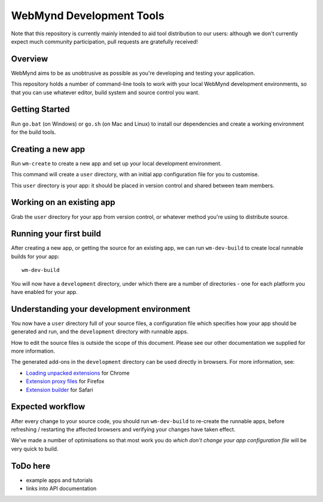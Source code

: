 WebMynd Development Tools
=========================
Note that this repository is currently mainly intended to aid tool distribution to our users: although we don't currently expect much community participation, pull requests are gratefully received!

Overview
--------
WebMynd aims to be as unobtrusive as possible as you're developing and testing your application.

This repository holds a number of command-line tools to work with your local WebMynd development environments, so that you can use whatever editor, build system and source control you want.

Getting Started
---------------

Run ``go.bat`` (on Windows) or ``go.sh`` (on Mac and Linux) to install our dependencies and create a working environment for the build tools.

Creating a new app
------------------
Run ``wm-create`` to create a new app and set up your local development environment.

This command will create a ``user`` directory, with an initial app configuration file for you to customise.

This ``user`` directory is your app: it should be placed in version control and shared between team members.

Working on an existing app
--------------------------
Grab the ``user`` directory for your app from version control, or whatever method you're using to distribute source.

Running your first build
------------------------
After creating a new app, or getting the source for an existing app, we can run ``wm-dev-build`` to create local runnable builds for your app::

  wm-dev-build

You will now have a ``development`` directory, under which there are a number of directories - one for each platform you have enabled for your app.

Understanding your development environment
------------------------------------------
You now have a ``user`` directory full of your source files, a configuration file which specifies how your app should be generated and run, and the ``development`` directory with runnable apps.

How to edit the source files is outside the scope of this document. Please see our other documentation we supplied for more information.

The generated add-ons in the ``development`` directory can be used directly in browsers. For more information, see:

* `Loading unpacked extensions <http://code.google.com/chrome/extensions/getstarted.html#load>`_ for Chrome
* `Extension proxy files <https://developer.mozilla.org/en/Setting_up_extension_development_environment#Firefox_extension_proxy_file>`_ for Firefox
* `Extension builder <http://developer.apple.com/library/safari/#documentation/Tools/Conceptual/SafariExtensionGuide/UsingExtensionBuilder/UsingExtensionBuilder.html>`_ for Safari

Expected workflow
-----------------
After every change to your source code, you should run ``wm-dev-build`` to re-create the runnable apps, before refreshing / restarting the affected browsers and verifying your changes have taken effect.

We've made a number of optimisations so that most work you do *which don't change your app configuration file* will be very quick to build.

ToDo here
---------

* example apps and tutorials
* links into API documentation
